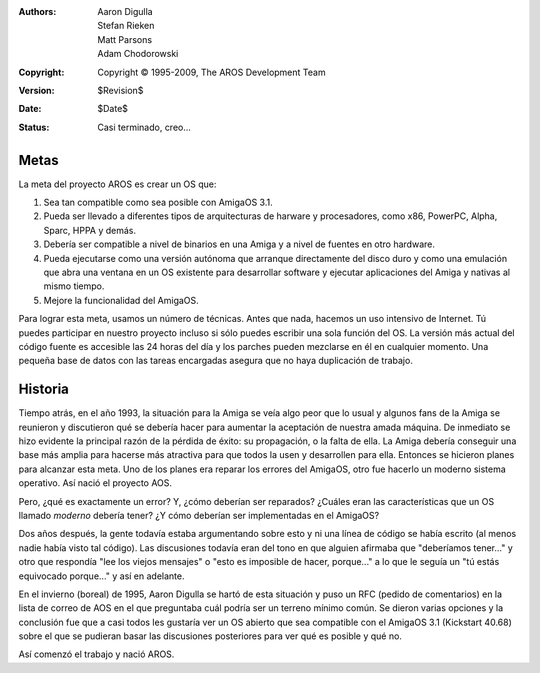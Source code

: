 
:Authors:   Aaron Digulla, Stefan Rieken, Matt Parsons, Adam Chodorowski 
:Copyright: Copyright © 1995-2009, The AROS Development Team
:Version:   $Revision$
:Date:      $Date$
:Status:    Casi terminado, creo...


.. Include:: index-abstract.es.rst


Metas
=====

La meta del proyecto AROS es crear un OS que:

1. Sea tan compatible como sea posible con AmigaOS 3.1.

2. Pueda ser llevado a diferentes tipos de arquitecturas de harware
   y procesadores, como x86, PowerPC, Alpha, Sparc, HPPA y demás.

3. Debería ser compatible a nivel de binarios en una Amiga y a nivel
   de fuentes en otro hardware.

4. Pueda ejecutarse como una versión autónoma que arranque directamente 
   del disco duro y como una emulación que abra una ventana en un OS 
   existente para desarrollar software y ejecutar aplicaciones del Amiga y 
   nativas al mismo tiempo.

5. Mejore la funcionalidad del AmigaOS.

Para lograr esta meta, usamos un número de técnicas. Antes que nada, 
hacemos un uso intensivo de Internet. Tú puedes participar en nuestro
proyecto incluso si sólo puedes escribir una sola función del OS. La 
versión más actual del código fuente es accesible las 24 horas del día 
y los parches pueden mezclarse en él en cualquier momento. Una pequeña 
base de datos con las tareas encargadas asegura que no haya duplicación 
de trabajo.


Historia
========

Tiempo atrás, en el año 1993, la situación para la Amiga se veía algo
peor que lo usual y algunos fans de la Amiga se reunieron y discutieron qué
se debería hacer para aumentar la aceptación de nuestra amada máquina. 
De inmediato se hizo evidente la principal razón de la pérdida de éxito: 
su propagación, o la falta de ella. La Amiga debería conseguir una base 
más amplia para hacerse más atractiva para que todos la usen y desarrollen 
para ella. Entonces se hicieron planes para alcanzar esta meta. Uno de 
los planes era reparar los errores del AmigaOS, otro fue hacerlo un 
moderno sistema operativo. Así nació el proyecto AOS.

Pero, ¿qué es exactamente un error? Y, ¿cómo deberían ser reparados? 
¿Cuáles eran las características que un OS llamado *moderno* debería 
tener? ¿Y cómo deberían ser implementadas en el AmigaOS?

Dos años después, la gente todavía estaba argumentando sobre esto y ni
una línea de código se había escrito (al menos nadie había visto tal 
código). Las discusiones todavía eran del tono en que alguien afirmaba 
que "deberíamos tener..." y otro que respondía "lee los viejos mensajes" 
o "esto es imposible de hacer, porque..." a lo que le seguía un "tú estás
equivocado porque..." y así en adelante.


En el invierno (boreal) de 1995, Aaron Digulla se hartó de esta 
situación y puso un RFC (pedido de comentarios) en la lista de correo de 
AOS en el que preguntaba cuál podría ser un terreno mínimo común. Se 
dieron varias opciones y la conclusión fue que a casi todos les gustaría 
ver un OS abierto que sea compatible con el AmigaOS 3.1 (Kickstart 40.68) 
sobre el que se pudieran basar las discusiones posteriores para ver qué 
es posible y qué no.

Así comenzó el trabajo y nació AROS.

